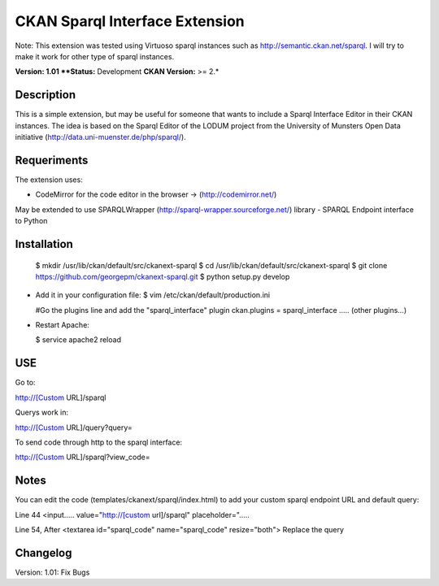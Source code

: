 CKAN Sparql Interface Extension
===============================

Note: This extension was tested using Virtuoso sparql instances such as http://semantic.ckan.net/sparql.
I will try to make it work for other type of sparql instances.

**Version: 1.01
**Status:** Development
**CKAN Version:** >= 2.*

Description
------------
This is a simple extension, but may be useful for someone that wants to include a Sparql Interface Editor in their CKAN instances. The idea is based on the Sparql Editor of the LODUM project from the University of Munsters Open Data initiative (http://data.uni-muenster.de/php/sparql/).

Requeriments
------------

The extension uses:

- CodeMirror for the code editor in the browser -> (http://codemirror.net/)

May be extended to use SPARQLWrapper (http://sparql-wrapper.sourceforge.net/) library - SPARQL Endpoint interface to Python

Installation
------------

  $ mkdir /usr/lib/ckan/default/src/ckanext-sparql
  $ cd /usr/lib/ckan/default/src/ckanext-sparql
  $ git clone https://github.com/georgepm/ckanext-sparql.git
  $ python setup.py develop

- Add it in your configuration file:
  $ vim /etc/ckan/default/production.ini

  #Go the plugins line and add the "sparql_interface" plugin
  ckan.plugins = sparql_interface ..... (other plugins...)

- Restart Apache:

  $ service apache2 reload
  
USE
---

Go to:

http://[Custom URL]/sparql

Querys work in:

http://[Custom URL]/query?query=

To send code through http to the sparql interface:

http://[Custom URL]/sparql?view_code=
  
Notes
-----

You can edit the code (templates/ckanext/sparql/index.html) to add your custom sparql endpoint URL and default query:

Line 44
<input..... value="http://[custom url]/sparql" placeholder=".....

Line 54, After
<textarea id="sparql_code" name="sparql_code"  resize="both">
Replace the query
  
Changelog
------------

Version: 1.01: Fix Bugs 
